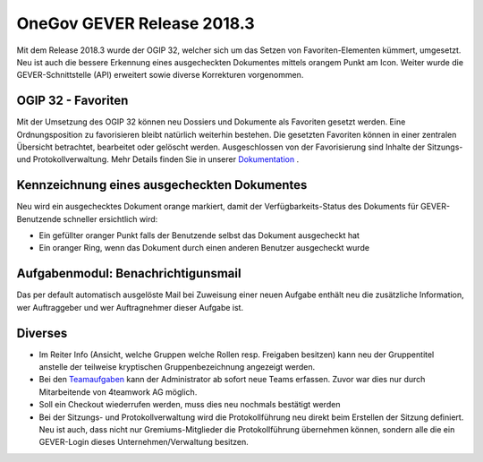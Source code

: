 OneGov GEVER Release 2018.3
===========================

Mit dem Release 2018.3 wurde der OGIP 32, welcher sich um das Setzen von
Favoriten-Elementen kümmert, umgesetzt. Neu ist auch die bessere Erkennung eines
ausgecheckten Dokumentes mittels orangem Punkt am Icon. Weiter wurde die
GEVER-Schnittstelle (API) erweitert sowie diverse Korrekturen vorgenommen.

OGIP 32 - Favoriten
-------------------

Mit der Umsetzung des OGIP 32 können neu Dossiers und Dokumente als Favoriten
gesetzt werden. Eine Ordnungsposition zu favorisieren bleibt natürlich weiterhin
bestehen. Die gesetzten Favoriten können in einer zentralen Übersicht betrachtet,
bearbeitet oder gelöscht werden. Ausgeschlossen von der Favorisierung sind Inhalte
der Sitzungs- und Protokollverwaltung. Mehr Details finden Sie in unserer `Dokumentation <https://docs.onegovgever.ch/user-manual/favoriten/>`_ .

|img-release-notes-2018.3-1|

|img-release-notes-2018.3-2|

Kennzeichnung eines ausgecheckten Dokumentes
--------------------------------------------

Neu wird ein ausgechecktes Dokument orange markiert, damit der Verfügbarkeits-Status
des Dokuments für GEVER-Benutzende schneller ersichtlich wird:

- Ein gefüllter oranger Punkt falls der Benutzende selbst das Dokument ausgecheckt hat

- Ein oranger Ring, wenn das Dokument durch einen anderen Benutzer ausgecheckt wurde

|img-release-notes-2018.3-3|

Aufgabenmodul: Benachrichtigunsmail
-----------------------------------

Das per default automatisch ausgelöste Mail bei Zuweisung einer neuen Aufgabe
enthält neu die zusätzliche Information, wer Auftraggeber und wer Auftragnehmer dieser Aufgabe ist.

|img-release-notes-2018.3-4|

Diverses
--------

- Im Reiter Info (Ansicht, welche Gruppen welche Rollen resp. Freigaben besitzen) kann neu
  der Gruppentitel anstelle der teilweise kryptischen Gruppenbezeichnung angezeigt werden.

- Bei den `Teamaufgaben <https://docs.onegovgever.ch/user-manual/aufgaben/teamaufgaben>`_ kann
  der Administrator ab sofort neue Teams erfassen. Zuvor war dies nur durch Mitarbeitende von 4teamwork AG möglich.

- Soll ein Checkout wiederrufen werden, muss dies neu nochmals bestätigt werden

- Bei der Sitzungs- und Protokollverwaltung wird die Protokollführung neu direkt
  beim Erstellen der Sitzung definiert. Neu ist auch, dass nicht nur Gremiums-Mitglieder
  die Protokollführung übernehmen können, sondern alle die ein GEVER-Login dieses
  Unternehmen/Verwaltung besitzen.

.. |img-release-notes-2018.3-1| image:: ../_static/img/img-release-notes-2018.3-1.png
.. |img-release-notes-2018.3-2| image:: ../_static/img/img-release-notes-2018.3-2.png
.. |img-release-notes-2018.3-3| image:: ../_static/img/img-release-notes-2018.3-3.png
.. |img-release-notes-2018.3-4| image:: ../_static/img/img-release-notes-2018.3-4.png
